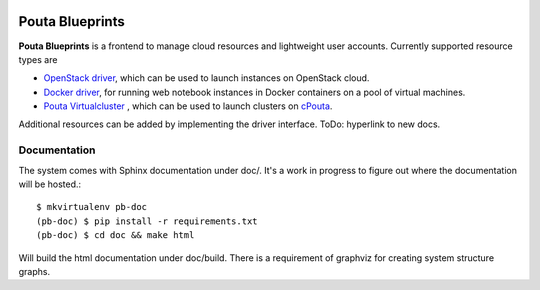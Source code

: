.. image:: https://travis-ci.org/CSC-IT-Center-for-Science/pouta-blueprints.svg
   :target: https://travis-ci.org/CSC-IT-Center-for-Science/pouta-blueprints/
   :alt: Build Status
.. image:: https://codeclimate.com/github/CSC-IT-Center-for-Science/pouta-blueprints/badges/gpa.svg
   :target: https://codeclimate.com/github/CSC-IT-Center-for-Science/pouta-blueprints
   :alt: Code Climate
.. image:: https://codeclimate.com/github/CSC-IT-Center-for-Science/pouta-blueprints/badges/coverage.svg
   :target: https://codeclimate.com/github/CSC-IT-Center-for-Science/pouta-blueprints
   :alt: Test Coverage

Pouta Blueprints
****************

**Pouta Blueprints** is a frontend to manage cloud resources and lightweight user
accounts.
Currently supported resource types are 

- `OpenStack driver`_,
  which can be used to launch instances on OpenStack cloud.
- `Docker driver`_,
  for running web notebook instances in Docker containers on a pool of virtual machines. 
- `Pouta Virtualcluster`_ ,
  which can be used to launch clusters on `cPouta <https://research.csc.fi/pouta-iaas-cloud>`_.

    
Additional resources can be added by implementing the driver interface. ToDo:
hyperlink to new docs.

Documentation
=============

The system comes with Sphinx documentation under doc/. It's a work in progress
to figure out where the documentation will be hosted.::

        $ mkvirtualenv pb-doc
        (pb-doc) $ pip install -r requirements.txt
        (pb-doc) $ cd doc && make html

Will build the html documentation under doc/build. There is a requirement of
graphviz for creating system structure graphs.

.. _OpenStack driver: pouta_blueprints/drivers/provisioning/openstack_driver.py
.. _Docker driver: pouta_blueprints/drivers/provisioning/README_docker_driver.md 
.. _Pouta Virtualcluster: https://github.com/CSC-IT-Center-for-Science/pouta-virtualcluster

